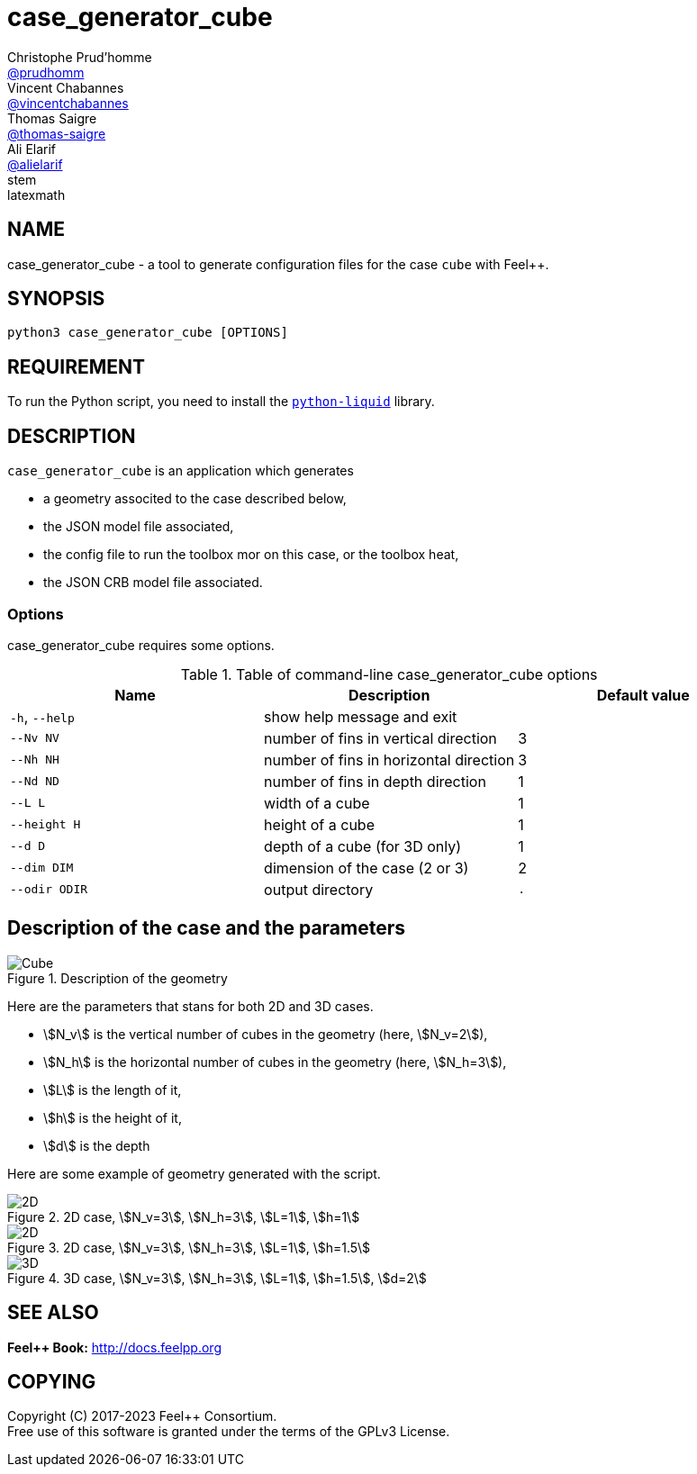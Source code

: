 :feelpp: Feel++
= case_generator_cube
Christophe Prud'homme <https://github.com/prudhomm[@prudhomm]>; Vincent Chabannes <https://github.com/vincentchabannes[@vincentchabannes]>; Thomas Saigre <https://github.com/thomas-saigre[@thomas-saigre]>; Ali Elarif <https://github.com/alielarif/[@alielarif]>
:manmanual: case_generator_cube
:case: cube
:man-linkstyle: pass:[blue R < >]
stem: latexmath


== NAME

{manmanual} - a tool to generate configuration files for the case `{case}` with {feelpp}.


== SYNOPSIS

`python3 {manmanual} [OPTIONS]`


== REQUIREMENT

To run the Python script, you need to install the https://pypi.org/project/python-liquid[`python-liquid`] library.

== DESCRIPTION

`{manmanual}` is an application which generates

* a geometry associted to the case described below,
* the JSON model file associated,
* the config file to run the toolbox mor on this case, or the toolbox heat,
* the JSON CRB model file associated.



=== Options

{manmanual} requires some options.

.Table of command-line {manmanual} options
|===
| Name | Description | Default value

| `-h`, `--help` | show help message and exit |
| `--Nv NV`      | number of fins in vertical direction | 3
| `--Nh NH`      | number of fins in horizontal direction  | 3
| `--Nd ND`      | number of fins in depth direction  | 1
| `--L L`        | width of a cube | 1
| `--height H`   | height of a cube | 1
| `--d D`        | depth of a cube (for 3D only) | 1
| `--dim DIM`    | dimension of the case (2 or 3) | 2
| `--odir ODIR`  | output directory | `.`
|===




== Description of the case and the parameters

.Description of the geometry
image::fig/cubes.png[Cube]

Here are the parameters that stans for both 2D and 3D cases.

* stem:[N_v] is the vertical number of cubes in the geometry (here, stem:[N_v=2]),
* stem:[N_h] is the horizontal number of cubes in the geometry (here, stem:[N_h=3]),
// * stem:[N_d] is the depth number of cubes in the geometry (here, stem:[N_d=1]), *note :* at this time, only stem:[N_d=1] is supported
* stem:[L] is the length of it,
* stem:[h] is the height of it,
* stem:[d] is the depth

Here are some example of geometry generated with the script.

.2D case, stem:[N_v=3], stem:[N_h=3], stem:[L=1], stem:[h=1]
image::fig/2d3x3.png[2D]

.2D case, stem:[N_v=3], stem:[N_h=3], stem:[L=1], stem:[h=1.5]
image::fig/2d2.png[2D]

.3D case, stem:[N_v=3], stem:[N_h=3], stem:[L=1], stem:[h=1.5], stem:[d=2]
image::fig/3d.png[3D]

== SEE ALSO

*{feelpp} Book:* http://docs.feelpp.org

== COPYING

Copyright \(C) 2017-2023 {feelpp} Consortium. +
Free use of this software is granted under the terms of the GPLv3 License.

